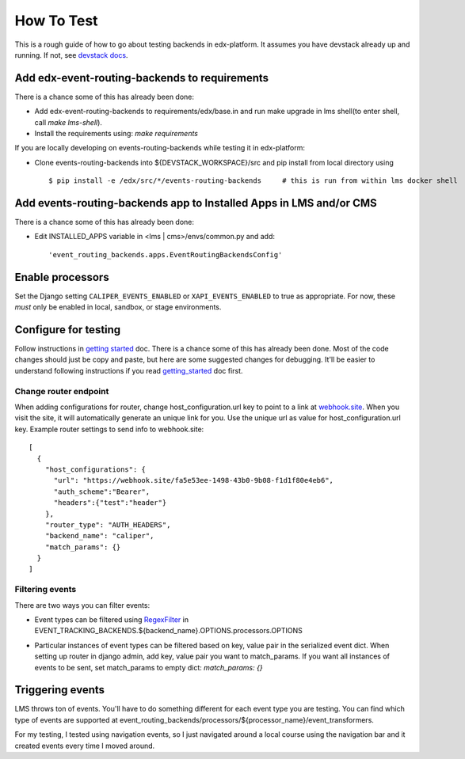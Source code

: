 How To Test
###########

This is a rough guide of how to go about testing backends in edx-platform. It assumes you have devstack already up and running. If not, see `devstack docs <https://github.com/openedx/devstack>`_.


Add edx-event-routing-backends to requirements
----------------------------------------------

There is a chance some of this has already been done:

- Add edx-event-routing-backends to requirements/edx/base.in and run make upgrade in lms shell(to enter shell, call `make lms-shell`).

- Install the requirements using: `make requirements`

If you are locally developing on events-routing-backends while testing it in edx-platform:

- Clone events-routing-backends into ${DEVSTACK_WORKSPACE}/src and pip install from local directory using ::

    $ pip install -e /edx/src/*/events-routing-backends     # this is run from within lms docker shell



Add events-routing-backends app to Installed Apps in LMS and/or CMS
-------------------------------------------------------------------

There is a chance some of this has already been done:

- Edit INSTALLED_APPS variable in <lms | cms>/envs/common.py and add::

    'event_routing_backends.apps.EventRoutingBackendsConfig'

Enable processors
-----------------

Set the Django setting ``CALIPER_EVENTS_ENABLED`` or ``XAPI_EVENTS_ENABLED`` to true as appropriate. For now, these *must* only be enabled in local, sandbox, or stage environments.


Configure for testing
---------------------

Follow instructions in `getting started <docs/getting_started.rst>`_ doc. There is a chance some of this has already been done. Most of the code changes should just be copy and paste, but here are some suggested changes for debugging. It'll be easier to understand following instructions if you read `getting_started <docs/gettingstarted.rst>`_ doc first.

Change router endpoint
~~~~~~~~~~~~~~~~~~~~~~

When adding configurations for router, change host_configuration.url key to point to a link at `webhook.site <webhook.site>`_. When you visit the site, it will automatically generate an unique link for you. Use the unique url as value for host_configuration.url key. Example router settings to send info to webhook.site::

    [
      {
        "host_configurations": {
          "url": "https://webhook.site/fa5e53ee-1498-43b0-9b08-f1d1f80e4eb6",
          "auth_scheme":"Bearer",
          "headers":{"test":"header"}
        },
        "router_type": "AUTH_HEADERS",
        "backend_name": "caliper",
        "match_params": {}
      }
    ]




Filtering events
~~~~~~~~~~~~~~~~

There are two ways you can filter events:

- Event types can be filtered using `RegexFilter`_ in EVENT_TRACKING_BACKENDS.${backend_name}.OPTIONS.processors.OPTIONS

.. _RegexFilter: https://github.com/openedx/event-tracking/blob/master/eventtracking/processors/regex_filter.py

- Particular instances of event types can be filtered based on key, value pair in the serialized event dict. When setting up router in django admin, add key, value pair you want to match_params. If you want all instances of events to be sent, set match_params to empty dict: `match_params: {}`

Triggering events
-----------------

LMS throws ton of events. You'll have to do something different for each event type you are testing. You can find which type of events are supported at event_routing_backends/processors/${processor_name}/event_transformers.

For my testing, I tested using navigation events, so I just navigated around a local course using the navigation bar and it created events every time I moved around.
